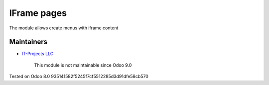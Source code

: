 IFrame pages
============

The module allows create menus with iframe content

Maintainers
-----------
* `IT-Projects LLC <https://it-projects.info>`__

	  This module is not maintainable since Odoo 9.0
    
Tested on Odoo 8.0 935141582f5245f7cf5512285d3d91dfe58cb570
